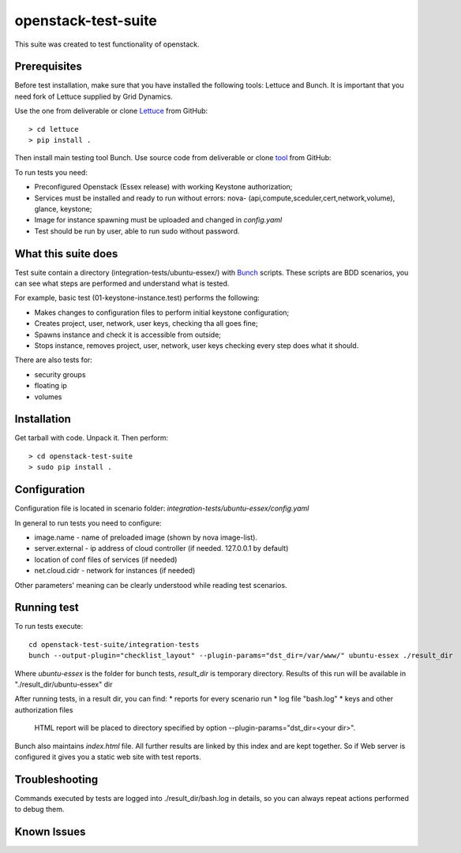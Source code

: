 openstack-test-suite
====================

This suite was created to test functionality of openstack.

Prerequisites
-------------
Before test installation, make sure that you have installed the following tools: Lettuce and Bunch.
It is important that you need fork of Lettuce supplied by Grid Dynamics.

Use the one from deliverable or clone Lettuce_ from GitHub::

  > cd lettuce
  > pip install .

Then install main testing tool Bunch. Use source code from deliverable or clone tool_ from GitHub::

To run tests you need:

* Preconfigured Openstack (Essex release) with working Keystone authorization;
* Services must be installed and ready to run without errors: nova- (api,compute,sceduler,cert,network,volume), glance, keystone;
* Image for instance spawning must be uploaded and changed in `config.yaml`
* Test should be run by user, able to run sudo without password.

What this suite does
--------------------

Test suite contain a directory (integration-tests/ubuntu-essex/) with Bunch_ scripts.
These scripts are BDD scenarios, you can see what steps are performed and understand what is tested.

.. _Bunch: http://openstack.griddynamics.com/docs/bunch/

For example, basic test (01-keystone-instance.test) performs the following:

* Makes changes to configuration files to perform initial keystone configuration;
* Creates project, user, network, user keys, checking tha all goes fine;
* Spawns instance and check it is accessible from outside;
* Stops instance, removes project, user, network, user keys checking every step does what it should.

There are also tests for:

* security groups
* floating ip
* volumes


Installation
------------

Get  tarball with code. Unpack it. Then perform::

    > cd openstack-test-suite
    > sudo pip install .


Configuration
-------------

Configuration file is located in scenario folder:  `integration-tests/ubuntu-essex/config.yaml`

In general to run tests you need to configure:

* image.name - name of preloaded image (shown by nova image-list).
* server.external - ip address of cloud controller (if needed. 127.0.0.1 by default)
* location of conf files of services (if needed)
* net.cloud.cidr - network for instances (if needed)
Other parameters' meaning can be clearly understood while reading test scenarios.


Running test
------------
To run tests execute::

  cd openstack-test-suite/integration-tests
  bunch --output-plugin="checklist_layout" --plugin-params="dst_dir=/var/www/" ubuntu-essex ./result_dir

Where `ubuntu-essex` is the folder for bunch tests, `result_dir` is temporary directory. Results of this run will be available in "./result_dir/ubuntu-essex" dir

After running tests, in a result dir, you can find:
* reports for every scenario run
* log file "bash.log"
* keys and other authorization files

   HTML report will be placed to directory specified by option --plugin-params="dst_dir=<your dir>".
Bunch also maintains `index.html` file. All further results are linked by this index and are kept together.
So if Web server is configured it gives you a static web site with test reports.

Troubleshooting
---------------
Commands executed by tests are logged into  ./result_dir/bash.log in details, so you can always repeat actions performed to debug them.

Known Issues
------------



.. _tool: https://github.com/griddynamics/bunch.git
.. _Lettuce: https://github.com/skosyrev/lettuce.git